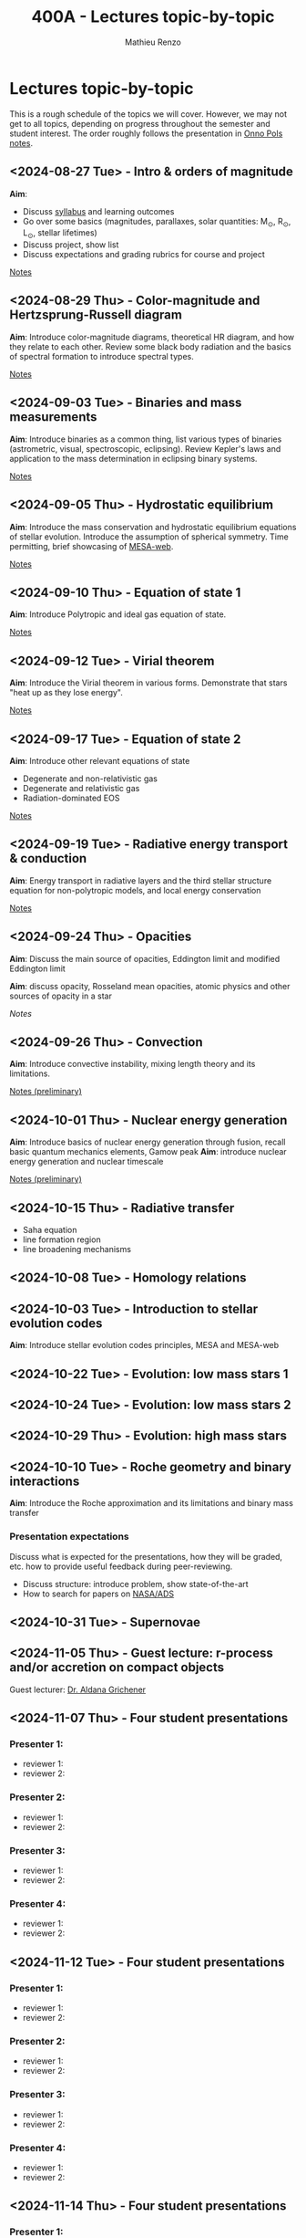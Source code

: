 #+Title: 400A - Lectures topic-by-topic
#+author: Mathieu Renzo
#+email: mrenzo@arizona.edu
#+options: title:nil

* Lectures topic-by-topic
This is a rough schedule of the topics we will cover. However, we may
not get to all topics, depending on progress throughout the semester
and student interest. The order roughly follows the presentation in
[[https://www.astro.ru.nl/~onnop/][Onno Pols notes]].

** <2024-08-27 Tue> - Intro & orders of magnitude
*Aim*:
 - Discuss [[./syllabus.org][syllabus]] and learning outcomes
 - Go over some basics (magnitudes, parallaxes, solar quantities: M_{\odot}, R_{\odot}, L_{\odot}, stellar lifetimes)
 - Discuss project, show list
 - Discuss expectations and grading rubrics for course and project

[[./notes-lecture-Intro.org][Notes]]

** <2024-08-29 Thu> - Color-magnitude and Hertzsprung-Russell diagram
*Aim*: Introduce color-magnitude diagrams, theoretical HR diagram, and
how they relate to each other. Review some black body radiation and
the basics of spectral formation to introduce spectral types.

[[./notes-lecture-CMD-HRD.org][Notes]]

** <2024-09-03 Tue> - Binaries and mass measurements
*Aim*: Introduce binaries as a common thing, list various types of
binaries (astrometric, visual, spectroscopic, eclipsing). Review
Kepler's laws and application to the mass determination in eclipsing
binary systems.

[[./notes-lecture-BIN.org][Notes]]

** <2024-09-05 Thu> - Hydrostatic equilibrium
*Aim*: Introduce the mass conservation and hydrostatic equilibrium
equations of stellar evolution. Introduce the assumption of spherical
symmetry. Time permitting, brief showcasing of [[http://user.astro.wisc.edu/~townsend/static.php?ref=mesa-web-submit][MESA-web]].

[[./notes-lecture-HSE.org][Notes]]

** <2024-09-10 Thu> - Equation of state 1
*Aim*: Introduce Polytropic and ideal gas equation of state.

[[./notes-lecture-EOS1.org][Notes]]

** <2024-09-12 Tue> - Virial theorem
*Aim*: Introduce the Virial theorem in various forms. Demonstrate that
stars "heat up as they lose energy".

[[./notes-lecture-VirTheo.org][Notes]]

** <2024-09-17 Tue> - Equation of state 2
*Aim*: Introduce other relevant equations of state
- Degenerate and non-relativistic gas
- Degenerate and relativistic gas
- Radiation-dominated EOS

[[./notes-lecture-EOS2.org][Notes]]

** <2024-09-19 Tue> - Radiative energy transport & conduction
*Aim*: Energy transport in radiative layers and the third stellar
structure equation for non-polytropic models, and local energy
conservation

[[./notes-lecture-ETransport.org][Notes]]

** <2024-09-24 Thu> - Opacities
*Aim*: Discuss the main source of opacities, Eddington limit and
modified Eddington limit

*Aim*: discuss opacity, Rosseland mean opacities, atomic physics and other
sources of opacity in a star

[[notes-lecture-kappa.org][Notes]]


** <2024-09-26 Thu> - Convection
*Aim*: Introduce convective instability, mixing length theory and its
limitations.

[[https://www.as.arizona.edu/~mrenzo/materials/Convection.pdf][Notes (preliminary)]]

** <2024-10-01 Thu> - Nuclear energy generation
*Aim*: Introduce basics of nuclear energy generation through fusion,
recall basic quantum mechanics elements, Gamow peak
*Aim*: introduce nuclear energy generation and nuclear timescale

[[https://www.as.arizona.edu/~mrenzo/materials/nuclear_reaction_rates.pdf][Notes (preliminary)]]


** <2024-10-15 Thu> - Radiative transfer
- Saha equation
- line formation region
- line broadening mechanisms

** <2024-10-08 Tue> - Homology relations

** <2024-10-03 Tue> - Introduction to stellar evolution codes
*Aim*: Introduce stellar evolution codes principles, MESA and MESA-web


** <2024-10-22 Tue> - Evolution: low mass stars 1

** <2024-10-24 Tue> - Evolution: low mass stars 2

** <2024-10-29 Thu> - Evolution: high mass stars

** <2024-10-10 Tue> - Roche geometry and binary interactions
*Aim*: Introduce the Roche approximation and its limitations and binary
 mass transfer

*** Presentation expectations
Discuss what is expected for the presentations, how they will be
graded, etc. how to provide useful feedback during peer-reviewing.

 - Discuss structure: introduce problem, show state-of-the-art
 - How to search for papers on [[https://ui.adsabs.harvard.edu/classic-form][NASA/ADS]]


** <2024-10-31 Tue> - Supernovae

** <2024-11-05 Thu> - *Guest lecture*: r-process and/or accretion on compact objects
Guest lecturer: [[https://sites.google.com/view/aldanagrichener][Dr. Aldana Grichener]]

** <2024-11-07 Thu> - Four student presentations
*** Presenter 1:
- reviewer 1:
- reviewer 2:
*** Presenter 2:
- reviewer 1:
- reviewer 2:
*** Presenter 3:
- reviewer 1:
- reviewer 2:
*** Presenter 4:
- reviewer 1:
- reviewer 2:
** <2024-11-12 Tue> - Four student presentations

*** Presenter 1:
- reviewer 1:
- reviewer 2:
*** Presenter 2:
- reviewer 1:
- reviewer 2:
*** Presenter 3:
- reviewer 1:
- reviewer 2:
*** Presenter 4:
- reviewer 1:
- reviewer 2:

** <2024-11-14 Thu> - Four student presentations

*** Presenter 1:
- reviewer 1:
- reviewer 2:
*** Presenter 2:
- reviewer 1:
- reviewer 2:
*** Presenter 3:
- reviewer 1:
- reviewer 2:
*** Presenter 4:
- reviewer 1:
- reviewer 2:

** <2024-11-19 Tue> - Four student presentations

*** Presenter 1:
- reviewer 1:
- reviewer 2:
*** Presenter 2:
- reviewer 1:
- reviewer 2:
*** Presenter 3:
- reviewer 1:
- reviewer 2:
*** Presenter 4:
- reviewer 1:
- reviewer 2:
** <2024-11-21 Thu> - Four student presentations

*** Presenter 1:
- reviewer 1:
- reviewer 2:
*** Presenter 2:
- reviewer 1:
- reviewer 2:
*** Presenter 3:
- reviewer 1:
- reviewer 2:
*** Presenter 4:
- reviewer 1:
- reviewer 2:

** <2024-11-26 Tue> - Four student presentations

*** Presenter 1:
- reviewer 1:
- reviewer 2:
*** Presenter 2:
- reviewer 1:
- reviewer 2:
*** Presenter 3:
- reviewer 1:
- reviewer 2:
*** Presenter 4:
- reviewer 1:
- reviewer 2:

** <2024-12-03 Thu> - Four student presentations

*** Presenter 1:
- reviewer 1:
- reviewer 2:
*** Presenter 2:
- reviewer 1:
- reviewer 2:
*** Presenter 3:
- reviewer 1:
- reviewer 2:
*** Presenter 4:
- reviewer 1:
- reviewer 2:
** <2024-12-05 Tue> - Four student presentations

*** Presenter 1:
- reviewer 1:
- reviewer 2:
*** Presenter 2:
- reviewer 1:
- reviewer 2:
*** Presenter 3:
- reviewer 1:
- reviewer 2:
*** Presenter 4:
- reviewer 1:
- reviewer 2:
** <2024-12-10 Thu> - One student presentation
 Extra time can be used as backup

*** Presenter 1:
- reviewer 1:
- reviewer 2:
